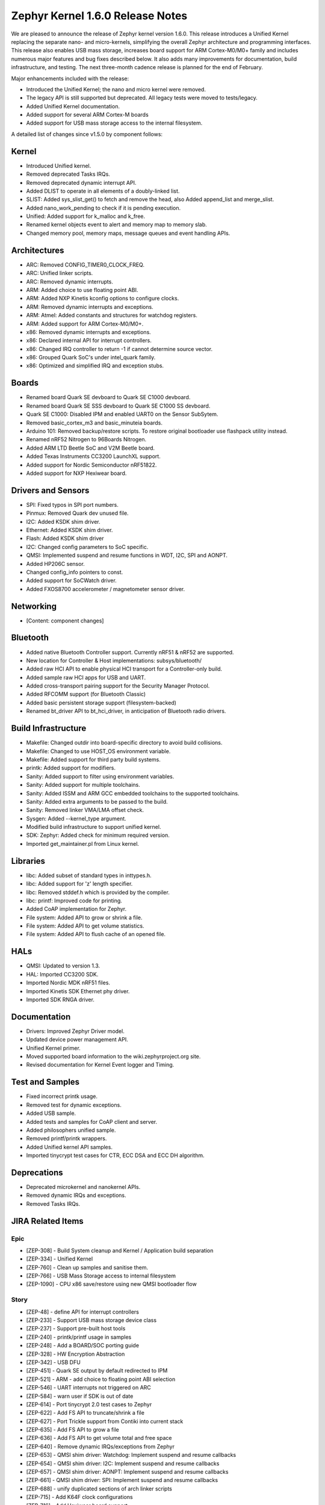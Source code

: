 Zephyr Kernel 1.6.0 Release Notes
#################################

We are pleased to announce the release of Zephyr kernel version 1.6.0. This release introduces
a Unified Kernel replacing the separate nano- and micro-kernels, simplifying the overall Zephyr
architecture and programming interfaces. This release also enables USB mass storage, increases
board support for ARM Cortex-M0/M0+ family and includes numerous major features and bug fixes
described below. It also adds many improvements for documentation, build infrastructure, and
testing. The next three-month cadence release is planned for the end of February.

Major enhancements included with the release:

* Introduced the Unified Kernel; the nano and micro kernel were removed.
* The legacy API is still supported but deprecated. All legacy tests were moved to tests/legacy.
* Added Unified Kernel documentation.
* Added support for several ARM Cortex-M boards
* Added support for USB mass storage access to the internal filesystem.

A detailed list of changes since v1.5.0 by component follows:

Kernel
******

* Introduced Unified kernel.
* Removed deprecated Tasks IRQs.
* Removed deprecated dynamic interrupt API.
* Added DLIST to operate in all elements of a doubly-linked list.
* SLIST: Added sys_slist_get() to fetch and remove the head, also Added append_list and merge_slist.
* Added nano_work_pending to check if it is pending execution.
* Unified: Added support for k_malloc and k_free.
* Renamed kernel objects event to alert and memory map to memory slab.
* Changed memory pool, memory maps, message queues and event handling APIs.

Architectures
*************

* ARC: Removed CONFIG_TIMER0_CLOCK_FREQ.
* ARC: Unified linker scripts.
* ARC: Removed dynamic interrupts.
* ARM: Added choice to use floating point ABI.
* ARM: Added NXP Kinetis kconfig options to configure clocks.
* ARM: Removed dynamic interrupts and exceptions.
* ARM: Atmel: Added constants and structures for watchdog registers.
* ARM: Added support for ARM Cortex-M0/M0+.
* x86: Removed dynamic interrupts and exceptions.
* x86: Declared internal API for interrupt controllers.
* x86: Changed IRQ controller to return -1 if cannot determine source vector.
* x86: Grouped Quark SoC's under intel_quark family.
* x86: Optimized and simplified IRQ and exception stubs.

Boards
******

* Renamed board Quark SE devboard to Quark SE C1000 devboard.
* Renamed board Quark SE SSS devboard to Quark SE C1000 SS devboard.
* Quark SE C1000: Disabled IPM and enabled UART0 on the Sensor SubSytem.
* Removed basic_cortex_m3 and basic_minuteia boards.
* Arduino 101: Removed backup/restore scripts. To restore original bootloader
  use flashpack utility instead.
* Renamed nRF52 Nitrogen to 96Boards Nitrogen.
* Added ARM LTD Beetle SoC and V2M Beetle board.
* Added Texas Instruments CC3200 LaunchXL support.
* Added support for Nordic Semiconductor nRF51822.
* Added support for NXP Hexiwear board.

Drivers and Sensors
*******************

* SPI: Fixed typos in SPI port numbers.
* Pinmux: Removed Quark dev unused file.
* I2C: Added KSDK shim driver.
* Ethernet: Added KSDK shim driver.
* Flash: Added KSDK shim driver
* I2C: Changed config parameters to SoC specific.
* QMSI: Implemented suspend and resume functions in WDT, I2C, SPI and AONPT.
* Added HP206C sensor.
* Changed config_info pointers to const.
* Added support for SoCWatch driver.
* Added FXOS8700 accelerometer / magnetometer sensor driver.

Networking
**********

* [Content: component changes]

Bluetooth
*********

* Added native Bluetooth Controller support. Currently nRF51 & nRF52 are supported.
* New location for Controller & Host implementations: subsys/bluetooth/
* Added raw HCI API to enable physical HCI transport for a Controller-only build.
* Added sample raw HCI apps for USB and UART.
* Added cross-transport pairing support for the Security Manager Protocol.
* Added RFCOMM support (for Bluetooth Classic)
* Added basic persistent storage support (filesystem-backed)
* Renamed bt_driver API to bt_hci_driver, in anticipation of Bluetooth radio drivers.

Build Infrastructure
********************

* Makefile: Changed outdir into board-specific directory to avoid build collisions.
* Makefile: Changed to use HOST_OS environment variable.
* Makefile: Added support for third party build systems.
* printk: Added support for modifiers.
* Sanity: Added support to filter using environment variables.
* Sanity: Added support for multiple toolchains.
* Sanity: Added ISSM and ARM GCC embedded toolchains to the supported toolchains.
* Sanity: Added extra arguments to be passed to the build.
* Sanity: Removed linker VMA/LMA offset check.
* Sysgen: Added --kernel_type argument.
* Modified build infrastructure to support unified kernel.
* SDK: Zephyr: Added check for minimum required version.
* Imported get_maintainer.pl from Linux kernel.

Libraries
*********

* libc: Added subset of standard types in inttypes.h.
* libc: Added support for 'z' length specifier.
* libc: Removed stddef.h which is provided by the compiler.
* libc: printf: Improved code for printing.
* Added CoAP implementation for Zephyr.
* File system: Added API to grow or shrink a file.
* File system: Added API to get volume statistics.
* File system: Added API to flush cache of an opened file.

HALs
****

* QMSI: Updated to version 1.3.
* HAL: Imported CC3200 SDK.
* Imported Nordic MDK nRF51 files.
* Imported Kinetis SDK Ethernet phy driver.
* Imported SDK RNGA driver.

Documentation
*************

* Drivers: Improved Zephyr Driver model.
* Updated device power management API.
* Unified Kernel primer.
* Moved supported board information to the wiki.zephyrproject.org site.
* Revised documentation for Kernel Event logger and Timing.

Test and Samples
****************

* Fixed incorrect printk usage.
* Removed test for dynamic exceptions.
* Added USB sample.
* Added tests and samples for CoAP client and server.
* Added philosophers unified sample.
* Removed printf/printk wrappers.
* Added Unified kernel API samples.
* Imported tinycrypt test cases for CTR, ECC DSA and ECC DH algorithm.

Deprecations
************

* Deprecated microkernel and nanokernel APIs.
* Removed dynamic IRQs and exceptions.
* Removed Tasks IRQs.

JIRA Related Items
******************

Epic
====

* [ZEP-308] - Build System cleanup and Kernel / Application build separation
* [ZEP-334] - Unified Kernel
* [ZEP-760] - Clean up samples and sanitise them.
* [ZEP-766] - USB Mass Storage access to internal filesystem
* [ZEP-1090] - CPU x86 save/restore using new QMSI bootloader flow

Story
=====

* [ZEP-48] - define API for interrupt controllers
* [ZEP-233] - Support USB mass storage device class
* [ZEP-237] - Support pre-built host tools
* [ZEP-240] - printk/printf usage in samples
* [ZEP-248] - Add a BOARD/SOC porting guide
* [ZEP-328] - HW Encryption Abstraction
* [ZEP-342] - USB DFU
* [ZEP-451] - Quark SE output by default redirected to IPM
* [ZEP-521] - ARM - add choice to floating point ABI selection
* [ZEP-546] - UART interrupts not triggered on ARC
* [ZEP-584] - warn user if SDK is out of date
* [ZEP-614] - Port tinycrypt 2.0 test cases to Zephyr
* [ZEP-622] - Add FS API to truncate/shrink a file
* [ZEP-627] - Port Trickle support from Contiki into current stack
* [ZEP-635] - Add FS API to grow a file
* [ZEP-636] - Add FS API to get volume total and free space
* [ZEP-640] - Remove dynamic IRQs/exceptions from Zephyr
* [ZEP-653] - QMSI shim driver: Watchdog: Implement suspend and resume callbacks
* [ZEP-654] - QMSI shim driver: I2C: Implement suspend and resume callbacks
* [ZEP-657] - QMSI shim driver: AONPT: Implement suspend and resume callbacks
* [ZEP-661] - QMSI shim driver: SPI: Implement suspend and resume callbacks
* [ZEP-688] - unify duplicated sections of arch linker scripts
* [ZEP-715] - Add K64F clock configurations
* [ZEP-716] - Add Hexiwear board support
* [ZEP-717] - Add ksdk I2C shim driver
* [ZEP-718] - Add ksdk ethernet shim driver
* [ZEP-721] - Add FXOS8700 accelerometer/magnetometer sensor driver
* [ZEP-737] - Update host tools from upstream: fixdep.c
* [ZEP-745] - Revisit design of PWM Driver API
* [ZEP-750] - Arduino 101 board should support one configuration using original bootloader
* [ZEP-758] - Rename Quark SE Devboard to its official name: Quark SE C1000
* [ZEP-767] - Add FS API to flush cache of an open file
* [ZEP-775] - Enable USB CDC by default on Arduino 101 and redirect serial to USB
* [ZEP-783] - ARM Cortex-M0/M0+ support
* [ZEP-784] - Add support for Nordic Semiconductor nRF51822 SoC
* [ZEP-850] - remove obsolete boards basic_minuteia and basic_cortex_m3
* [ZEP-906] - [unified] Add scheduler time slicing support
* [ZEP-907] - Test memory pool support (with mailboxes)
* [ZEP-908] - Add task offload to fiber support
* [ZEP-909] - Adapt tickless idle + power management for ARM
* [ZEP-910] - Adapt tickless idle for x86
* [ZEP-911] - Refine thread priorities & locking
* [ZEP-912] - Finish renaming kernel object types
* [ZEP-916] - Eliminate kernel object API anomalies
* [ZEP-920] - Investigate malloc/free support
* [ZEP-921] - Miscellaneous documentation work
* [ZEP-922] - Revise documentation for Kernel Event Logger
* [ZEP-923] - Revise documentation for Timing
* [ZEP-924] - Revise documentation for Interrupts
* [ZEP-925] - API changes to message queues
* [ZEP-926] - API changes to memory pools
* [ZEP-927] - API changes to memory maps
* [ZEP-928] - API changes to event handling
* [ZEP-930] - Cutover to unified kernel
* [ZEP-933] - Unified kernel ARC port
* [ZEP-934] - NIOS_II port
* [ZEP-935] - Kernel logger support (validation)
* [ZEP-954] - Update device PM API to allow setting additional power states
* [ZEP-957] - Create example sample for new unified kernel API usage
* [ZEP-959] - sync checkpatch.pl with upstream Linux
* [ZEP-981] - Add doxygen documentation to both include/kernel.h and include/legacy.h
* [ZEP-989] - Cache next ready thread instead of finding out the long way
* [ZEP-993] - Quark SE (x86): Refactor save/restore execution context feature
* [ZEP-994] - Quark SE (ARC): Add PMA sample
* [ZEP-996] - Refactor save/restore feature from i2c_qmsi driver
* [ZEP-997] - Refactor save/restore feature from spi_qmsi driver
* [ZEP-998] - Refactor save/restore feature from uart_qmsi driver
* [ZEP-999] - Refactor save/restore feature from gpio_qmsi driver
* [ZEP-1000] - Refactor save/restore feature from rtc_qmsi driver
* [ZEP-1001] - Refactor save/restore feature from wdt_qmsi driver
* [ZEP-1002] - Refactor save/restore feature from counter_qmsi_aonpt driver
* [ZEP-1004] - Extend counter_qmsi_aon driver to support save/restore peripheral context
* [ZEP-1005] - Extend dma_qmsi driver to support save/restore peripheral context
* [ZEP-1006] - Extend soc_flash_qmsi driver to support save/restore peripheral context
* [ZEP-1008] - Extend pwm_qmsi driver to support save/restore peripheral context
* [ZEP-1030] - Enable QMSI shim drivers of SoC peripherals on the sensor subsystem
* [ZEP-1045] - Add/Enhance shim layer to wrap SOC specific PM implementations
* [ZEP-1046] - Implement RAM sharing between bootloader and Zephyr
* [ZEP-1047] - Adapt to new PM related boot flow changes in QMSI boot loader
* [ZEP-1106] - Fix all test failures from TCF
* [ZEP-1107] - Update QMSI to 1.3
* [ZEP-1109] - Texas Instruments CC3200 LaunchXL Support
* [ZEP-1119] - move top level usb/ to sys/usb
* [ZEP-1120] - move top level fs/ to sys/fs
* [ZEP-1121] - Add config support for enabling SoCWatch in Zephyr
* [ZEP-1188] - Add an API to retrieve pending interrupts for wake events
* [ZEP-1191] - Create wiki page for Hexiwear board
* [ZEP-1245] - ARM LTD V2M Beetle Support
* [ZEP-1313] - porting and user guides must include a security section

Task
====

* [ZEP-592] - Sanitycheck support for multiple toolchains
* [ZEP-740] - PWM API: Check if 'flags' argument is really required

Bug
===

* [ZEP-145] - no 'make flash' for Arduino Due
* [ZEP-199] - Zephyr driver model is undocumented
* [ZEP-471] - Ethernet packet with multicast address is not working
* [ZEP-472] - Ethernet packets are getting missed if sent in quick succession.
* [ZEP-517] - build on windows failed "zephyr/Makefile:869: *** multiple target patterns"
* [ZEP-528] - ARC has 2 almost identical copies of the linker script
* [ZEP-577] - Sample application source does not compile on Windows
* [ZEP-601] - enable CONFIG_DEBUG_INFO
* [ZEP-602] - unhandled CPU exceptions/interrupts report wrong faulting vector if triggered by CPU
* [ZEP-615] - Un-supported flash erase size listed in SPI flash w25qxxdv driver header file
* [ZEP-639] - device_pm_ops structure should be defined as static
* [ZEP-686] - docs: Info in "Application Development Primer" and "Developing an Application and the Build System" is largely duplicated
* [ZEP-698] - samples/task_profiler issues
* [ZEP-707] - mem_safe test stomps on top of .data and bottom of .noinit
* [ZEP-724] - build on windows failed: 'make: execvp: uname: File or path name too long'
* [ZEP-733] - Minimal libc shouldn't be providing stddef.h
* [ZEP-762] - unexpected "abspath" and "notdir" from mingw make system
* [ZEP-777] - samples/driver/i2c_stts751: kconfig build warning from "select DMA_QMSI"
* [ZEP-778] - Samples/drivers/i2c_lsm9ds0: kconfig build warning from "select DMA_QMSI"
* [ZEP-779] - Using current MinGW gcc version 5.3.0 breaks Zephyr build on Windows
* [ZEP-905] - hello_world compilation for arduino_due target fails when using CROSS_COMPILE
* [ZEP-950] - USB: Device is not listed by USB20CV test suite
* [ZEP-961] - samples: other cases cannot execute after run aon_counter case
* [ZEP-1025] - Unified kernel build sometimes breaks on a missing .d dependency file.
* [ZEP-1027] - Doccumentation for GCC ARM is not accurate
* [ZEP-1048] - grove_lcd sample: sample does not work if you disable serial
* [ZEP-1100] - Current master still identifies itself as 1.5.0
* [ZEP-1101] - SYS_KERNEL_VER_PATCHLEVEL() and friends artificially limit version numbers to 4 bits
* [ZEP-1130] - region `RAM' overflowed occurs while building test_hmac_prng
* [ZEP-1141] - Tinycrypt SHA256 test fails with system crash using unified kernel type
* [ZEP-1144] - Tinycrypt AES128 fixed-key with variable-text test fails using unified kernel type
* [ZEP-1145] - system hang after tinycrypt HMAC test
* [ZEP-1146] - zephyrproject.org home page needs technical scrub for 1.6 release
* [ZEP-1149] - port ztest framework to unified kernel
* [ZEP-1155] - Fix filesystem API namespace
* [ZEP-1163] - LIB_INCLUDE_DIR is clobbered in Makefile second pass
* [ZEP-1164] - ztest skip waiting the test case to finish its execution
* [ZEP-1179] - Build issues when compiling with LLVM from ISSM (icx)
* [ZEP-1226] - cortex M7 port assembler error
* [ZEP-1287] - ARC SPI 1 Port is not working
* [ZEP-1297] - test/legacy/kernel/test_mail: failure on ARC platforms
* [ZEP-1299] - System can't resume completely with DMA suspend and resume operation
* [ZEP-1303] - Configuration talks about >32 thread prios, but the kernel does not support it
* [ZEP-1309] - ARM uses the end of memory for its init stack
* [ZEP-1310] - ARC uses the end of memory for its init stack
* [ZEP-1319] - Zephyr is unable to compile when CONFIG_RUNTIME_NMI is enabled on ARM platforms
